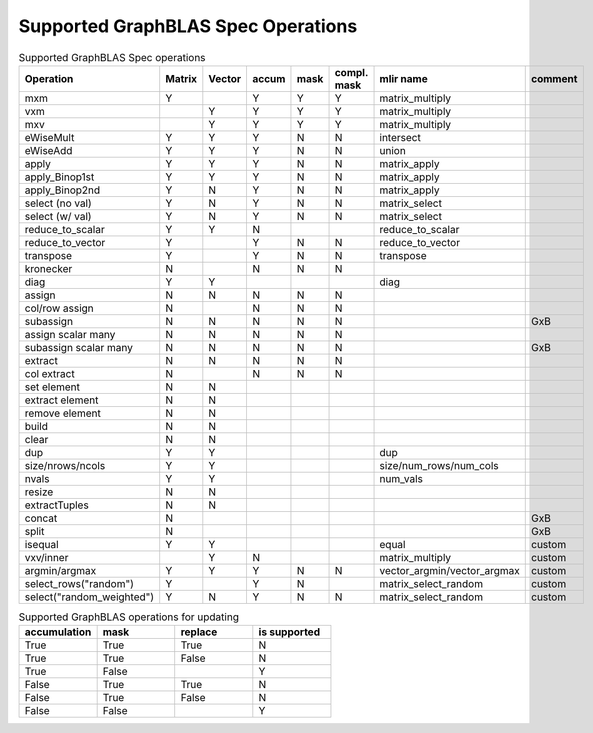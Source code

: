 Supported GraphBLAS Spec Operations
===================================

.. csv-table:: Supported GraphBLAS Spec operations
    :header: Operation, Matrix, Vector, accum, mask, compl. mask, mlir name, comment
    :widths: 20, 10, 10, 10, 10, 10, 20, 20

    mxm             , Y ,   , Y , Y , Y , matrix_multiply,
    vxm             ,   , Y , Y , Y , Y , matrix_multiply,
    mxv             ,   , Y , Y , Y , Y , matrix_multiply,
    eWiseMult       , Y , Y , Y , N , N , intersect,
    eWiseAdd        , Y , Y , Y , N , N , union,
    apply           , Y , Y , Y , N , N , matrix_apply,
    apply_Binop1st  , Y , Y , Y , N , N , matrix_apply,
    apply_Binop2nd  , Y , N , Y , N , N , matrix_apply,
    select (no val) , Y , N , Y , N , N , matrix_select,
    select (w/ val) , Y , N , Y , N , N , matrix_select,
    reduce_to_scalar, Y , Y , N ,   ,   , reduce_to_scalar,
    reduce_to_vector, Y ,   , Y , N , N , reduce_to_vector,
    transpose       , Y ,   , Y , N , N , transpose,
    kronecker       , N ,   , N , N , N ,,
    diag            , Y , Y ,   ,   ,   , diag,
    assign          , N , N , N , N , N ,,
    col/row assign  , N ,   , N , N , N ,,
    subassign       , N , N , N , N , N ,, GxB
    assign scalar many, N , N , N , N , N ,,
    subassign scalar many, N , N , N , N , N ,, GxB
    extract         , N , N , N , N , N ,,
    col extract     , N ,   , N , N , N ,,
    set element     , N , N ,   ,   ,   ,,
    extract element , N , N ,   ,   ,   ,,
    remove element  , N , N ,   ,   ,   ,,
    build           , N , N ,   ,   ,   ,,
    clear           , N , N ,   ,   ,   ,,
    dup             , Y , Y ,   ,   ,   , dup,
    size/nrows/ncols, Y , Y ,   ,   ,   , size/num_rows/num_cols,
    nvals           , Y , Y ,   ,   ,   , num_vals,
    resize          , N , N ,   ,   ,   ,,
    extractTuples   , N , N ,   ,   ,   ,,
    concat          , N ,   ,   ,   ,   ,, GxB
    split           , N ,   ,   ,   ,   ,, GxB
    isequal         , Y , Y ,   ,   ,   , equal, custom
    vxv/inner       ,   , Y , N ,   ,   , matrix_multiply, custom
    argmin/argmax   , Y , Y , Y , N , N , vector_argmin/vector_argmax, custom
    select_rows("random")   , Y ,   , Y , N ,   , matrix_select_random, custom
    select("random_weighted")   , Y , N , Y , N , N , matrix_select_random, custom

.. csv-table:: Supported GraphBLAS operations for updating
    :header: accumulation, mask, replace, is supported
    :widths: 10, 10, 10, 10

    True , True , True , N
    True , True , False, N
    True , False,      , Y
    False, True , True , N
    False, True , False, N
    False, False,      , Y
